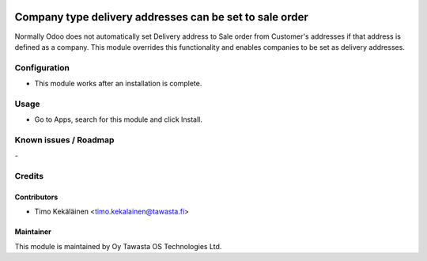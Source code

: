 .. image:: https://img.shields.io/badge/licence-AGPL--3-blue.svg
   :target: http://www.gnu.org/licenses/agpl-3.0-standalone.html
   :alt: License: AGPL-3

========================================================
Company type delivery addresses can be set to sale order
========================================================

Normally Odoo does not automatically set Delivery address to Sale order
from Customer's addresses if that address is defined as a company. This
module overrides this functionality and enables companies to be set as
delivery addresses.

Configuration
=============
* This module works after an installation is complete.

Usage
=====
* Go to Apps, search for this module and click Install.

Known issues / Roadmap
======================
\-

Credits
=======

Contributors
------------

* Timo Kekäläinen <timo.kekalainen@tawasta.fi>

Maintainer
----------

.. image:: http://tawasta.fi/templates/tawastrap/images/logo.png
   :alt: Oy Tawasta OS Technologies Ltd.
   :target: http://tawasta.fi/

This module is maintained by Oy Tawasta OS Technologies Ltd.
